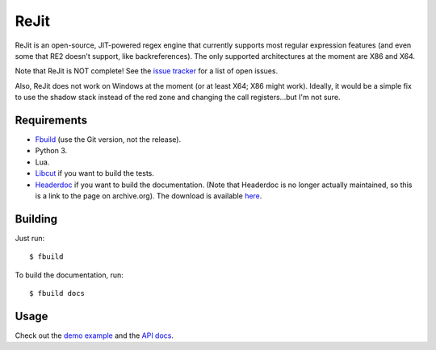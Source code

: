 ReJit
=====

.. image:: https://travis-ci.org/kirbyfan64/rejit.svg?branch=master
    :target: https://travis-ci.org/kirbyfan64/rejit

ReJit is an open-source, JIT-powered regex engine that currently supports most
regular expression features (and even some that RE2 doesn't support, like
backreferences). The only supported architectures at the moment are X86 and X64.

Note that ReJit is NOT complete! See the `issue tracker
<https://github.com/kirbyfan64/rejit/issues>`_ for a list of open issues.

Also, ReJit does not work on Windows at the moment (or at least X64; X86 might
work). Ideally, it would be a simple fix to use the shadow stack instead of the red
zone and changing the call registers...but I'm not sure.

Requirements
************

- `Fbuild <https://github.com/felix-lang/fbuild>`_ (use the Git version, not the
  release).
- Python 3.
- Lua.
- `Libcut <https://github.com/kirbyfan64/libcut>`_ if you want to build the tests.
- `Headerdoc <https://web.archive.org/web/20160217120658/https://developer.apple.com/library/mac/documentation/DeveloperTools/Conceptual/HeaderDoc/intro/intro.html>`_
  if you want to build the documentation. (Note that Headerdoc is no longer actually
  maintained, so this is a link to the page on archive.org). The download is
  available `here <https://opensource.apple.com/tarballs/headerdoc/headerdoc-8.9.26.tar.gz>`_.

Building
********

Just run::

   $ fbuild

To build the documentation, run::

   $ fbuild docs

Usage
*****

Check out the `demo example
<https://github.com/kirbyfan64/rejit/blob/master/ex.c>`_ and the `API docs
<http://kirbyfan64.github.io/rejit/>`_.
